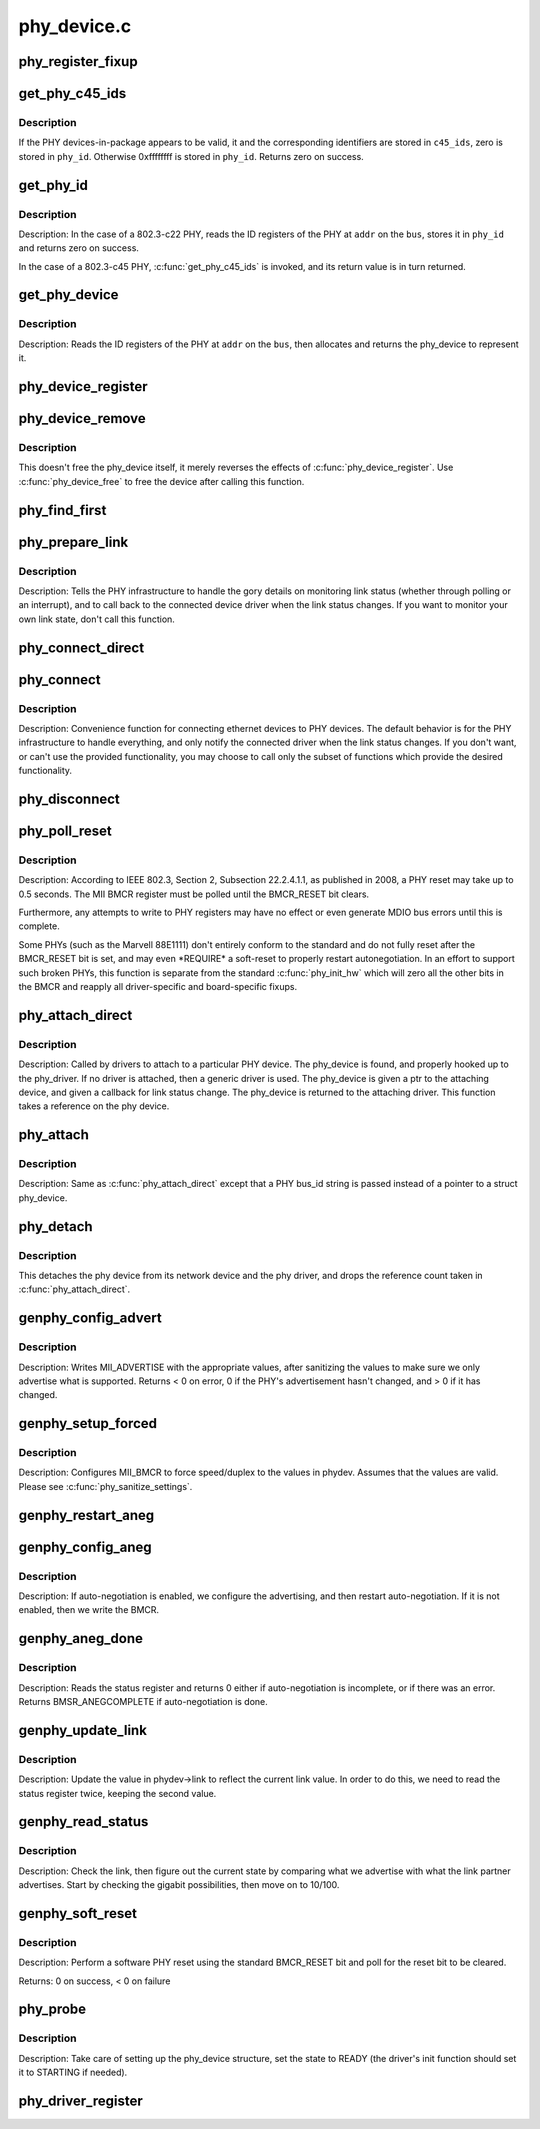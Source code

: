 .. -*- coding: utf-8; mode: rst -*-

============
phy_device.c
============

.. _`phy_register_fixup`:

phy_register_fixup
==================

.. c:function:: int phy_register_fixup (const char *bus_id, u32 phy_uid, u32 phy_uid_mask, int (*run) (struct phy_device *)

    creates a new phy_fixup and adds it to the list

    :param const char \*bus_id:
        A string which matches phydev->mdio.dev.bus_id (or PHY_ANY_ID)

    :param u32 phy_uid:
        Used to match against phydev->phy_id (the UID of the PHY)
        It can also be PHY_ANY_UID

    :param u32 phy_uid_mask:
        Applied to phydev->phy_id and fixup->phy_uid before
        comparison

    :param int (\*run) (struct phy_device \*):
        The actual code to be run when a matching PHY is found


.. _`get_phy_c45_ids`:

get_phy_c45_ids
===============

.. c:function:: int get_phy_c45_ids (struct mii_bus *bus, int addr, u32 *phy_id, struct phy_c45_device_ids *c45_ids)

    reads the specified addr for its 802.3-c45 IDs.

    :param struct mii_bus \*bus:
        the target MII bus

    :param int addr:
        PHY address on the MII bus

    :param u32 \*phy_id:
        where to store the ID retrieved.

    :param struct phy_c45_device_ids \*c45_ids:
        where to store the c45 ID information.


.. _`get_phy_c45_ids.description`:

Description
-----------

If the PHY devices-in-package appears to be valid, it and the
corresponding identifiers are stored in ``c45_ids``\ , zero is stored
in ``phy_id``\ .  Otherwise 0xffffffff is stored in ``phy_id``\ .  Returns
zero on success.


.. _`get_phy_id`:

get_phy_id
==========

.. c:function:: int get_phy_id (struct mii_bus *bus, int addr, u32 *phy_id, bool is_c45, struct phy_c45_device_ids *c45_ids)

    reads the specified addr for its ID.

    :param struct mii_bus \*bus:
        the target MII bus

    :param int addr:
        PHY address on the MII bus

    :param u32 \*phy_id:
        where to store the ID retrieved.

    :param bool is_c45:
        If true the PHY uses the 802.3 clause 45 protocol

    :param struct phy_c45_device_ids \*c45_ids:
        where to store the c45 ID information.


.. _`get_phy_id.description`:

Description
-----------

Description: In the case of a 802.3-c22 PHY, reads the ID registers
of the PHY at ``addr`` on the ``bus``\ , stores it in ``phy_id`` and returns
zero on success.

In the case of a 802.3-c45 PHY, :c:func:`get_phy_c45_ids` is invoked, and
its return value is in turn returned.


.. _`get_phy_device`:

get_phy_device
==============

.. c:function:: struct phy_device *get_phy_device (struct mii_bus *bus, int addr, bool is_c45)

    reads the specified PHY device and returns its @phy_device struct

    :param struct mii_bus \*bus:
        the target MII bus

    :param int addr:
        PHY address on the MII bus

    :param bool is_c45:
        If true the PHY uses the 802.3 clause 45 protocol


.. _`get_phy_device.description`:

Description
-----------

Description: Reads the ID registers of the PHY at ``addr`` on the
``bus``\ , then allocates and returns the phy_device to represent it.


.. _`phy_device_register`:

phy_device_register
===================

.. c:function:: int phy_device_register (struct phy_device *phydev)

    Register the phy device on the MDIO bus

    :param struct phy_device \*phydev:
        phy_device structure to be added to the MDIO bus


.. _`phy_device_remove`:

phy_device_remove
=================

.. c:function:: void phy_device_remove (struct phy_device *phydev)

    Remove a previously registered phy device from the MDIO bus

    :param struct phy_device \*phydev:
        phy_device structure to remove


.. _`phy_device_remove.description`:

Description
-----------

This doesn't free the phy_device itself, it merely reverses the effects
of :c:func:`phy_device_register`. Use :c:func:`phy_device_free` to free the device
after calling this function.


.. _`phy_find_first`:

phy_find_first
==============

.. c:function:: struct phy_device *phy_find_first (struct mii_bus *bus)

    finds the first PHY device on the bus

    :param struct mii_bus \*bus:
        the target MII bus


.. _`phy_prepare_link`:

phy_prepare_link
================

.. c:function:: void phy_prepare_link (struct phy_device *phydev, void (*handler) (struct net_device *)

    prepares the PHY layer to monitor link status

    :param struct phy_device \*phydev:
        target phy_device struct

    :param void (\*handler) (struct net_device \*):
        callback function for link status change notifications


.. _`phy_prepare_link.description`:

Description
-----------

Description: Tells the PHY infrastructure to handle the
gory details on monitoring link status (whether through
polling or an interrupt), and to call back to the
connected device driver when the link status changes.
If you want to monitor your own link state, don't call
this function.


.. _`phy_connect_direct`:

phy_connect_direct
==================

.. c:function:: int phy_connect_direct (struct net_device *dev, struct phy_device *phydev, void (*handler) (struct net_device *, phy_interface_t interface)

    connect an ethernet device to a specific phy_device

    :param struct net_device \*dev:
        the network device to connect

    :param struct phy_device \*phydev:
        the pointer to the phy device

    :param void (\*handler) (struct net_device \*):
        callback function for state change notifications

    :param phy_interface_t interface:
        PHY device's interface


.. _`phy_connect`:

phy_connect
===========

.. c:function:: struct phy_device *phy_connect (struct net_device *dev, const char *bus_id, void (*handler) (struct net_device *, phy_interface_t interface)

    connect an ethernet device to a PHY device

    :param struct net_device \*dev:
        the network device to connect

    :param const char \*bus_id:
        the id string of the PHY device to connect

    :param void (\*handler) (struct net_device \*):
        callback function for state change notifications

    :param phy_interface_t interface:
        PHY device's interface


.. _`phy_connect.description`:

Description
-----------

Description: Convenience function for connecting ethernet
devices to PHY devices.  The default behavior is for
the PHY infrastructure to handle everything, and only notify
the connected driver when the link status changes.  If you
don't want, or can't use the provided functionality, you may
choose to call only the subset of functions which provide
the desired functionality.


.. _`phy_disconnect`:

phy_disconnect
==============

.. c:function:: void phy_disconnect (struct phy_device *phydev)

    disable interrupts, stop state machine, and detach a PHY device

    :param struct phy_device \*phydev:
        target phy_device struct


.. _`phy_poll_reset`:

phy_poll_reset
==============

.. c:function:: int phy_poll_reset (struct phy_device *phydev)

    Safely wait until a PHY reset has properly completed

    :param struct phy_device \*phydev:
        The PHY device to poll


.. _`phy_poll_reset.description`:

Description
-----------

Description: According to IEEE 802.3, Section 2, Subsection 22.2.4.1.1, as
published in 2008, a PHY reset may take up to 0.5 seconds.  The MII BMCR
register must be polled until the BMCR_RESET bit clears.

Furthermore, any attempts to write to PHY registers may have no effect
or even generate MDIO bus errors until this is complete.

Some PHYs (such as the Marvell 88E1111) don't entirely conform to the
standard and do not fully reset after the BMCR_RESET bit is set, and may
even \*REQUIRE\* a soft-reset to properly restart autonegotiation.  In an
effort to support such broken PHYs, this function is separate from the
standard :c:func:`phy_init_hw` which will zero all the other bits in the BMCR
and reapply all driver-specific and board-specific fixups.


.. _`phy_attach_direct`:

phy_attach_direct
=================

.. c:function:: int phy_attach_direct (struct net_device *dev, struct phy_device *phydev, u32 flags, phy_interface_t interface)

    attach a network device to a given PHY device pointer

    :param struct net_device \*dev:
        network device to attach

    :param struct phy_device \*phydev:
        Pointer to phy_device to attach

    :param u32 flags:
        PHY device's dev_flags

    :param phy_interface_t interface:
        PHY device's interface


.. _`phy_attach_direct.description`:

Description
-----------

Description: Called by drivers to attach to a particular PHY
device. The phy_device is found, and properly hooked up
to the phy_driver.  If no driver is attached, then a
generic driver is used.  The phy_device is given a ptr to
the attaching device, and given a callback for link status
change.  The phy_device is returned to the attaching driver.
This function takes a reference on the phy device.


.. _`phy_attach`:

phy_attach
==========

.. c:function:: struct phy_device *phy_attach (struct net_device *dev, const char *bus_id, phy_interface_t interface)

    attach a network device to a particular PHY device

    :param struct net_device \*dev:
        network device to attach

    :param const char \*bus_id:
        Bus ID of PHY device to attach

    :param phy_interface_t interface:
        PHY device's interface


.. _`phy_attach.description`:

Description
-----------

Description: Same as :c:func:`phy_attach_direct` except that a PHY bus_id
string is passed instead of a pointer to a struct phy_device.


.. _`phy_detach`:

phy_detach
==========

.. c:function:: void phy_detach (struct phy_device *phydev)

    detach a PHY device from its network device

    :param struct phy_device \*phydev:
        target phy_device struct


.. _`phy_detach.description`:

Description
-----------

This detaches the phy device from its network device and the phy
driver, and drops the reference count taken in :c:func:`phy_attach_direct`.


.. _`genphy_config_advert`:

genphy_config_advert
====================

.. c:function:: int genphy_config_advert (struct phy_device *phydev)

    sanitize and advertise auto-negotiation parameters

    :param struct phy_device \*phydev:
        target phy_device struct


.. _`genphy_config_advert.description`:

Description
-----------

Description: Writes MII_ADVERTISE with the appropriate values,
after sanitizing the values to make sure we only advertise
what is supported.  Returns < 0 on error, 0 if the PHY's advertisement
hasn't changed, and > 0 if it has changed.


.. _`genphy_setup_forced`:

genphy_setup_forced
===================

.. c:function:: int genphy_setup_forced (struct phy_device *phydev)

    configures/forces speed/duplex from @phydev

    :param struct phy_device \*phydev:
        target phy_device struct


.. _`genphy_setup_forced.description`:

Description
-----------

Description: Configures MII_BMCR to force speed/duplex
to the values in phydev. Assumes that the values are valid.
Please see :c:func:`phy_sanitize_settings`.


.. _`genphy_restart_aneg`:

genphy_restart_aneg
===================

.. c:function:: int genphy_restart_aneg (struct phy_device *phydev)

    Enable and Restart Autonegotiation

    :param struct phy_device \*phydev:
        target phy_device struct


.. _`genphy_config_aneg`:

genphy_config_aneg
==================

.. c:function:: int genphy_config_aneg (struct phy_device *phydev)

    restart auto-negotiation or write BMCR

    :param struct phy_device \*phydev:
        target phy_device struct


.. _`genphy_config_aneg.description`:

Description
-----------

Description: If auto-negotiation is enabled, we configure the
advertising, and then restart auto-negotiation.  If it is not
enabled, then we write the BMCR.


.. _`genphy_aneg_done`:

genphy_aneg_done
================

.. c:function:: int genphy_aneg_done (struct phy_device *phydev)

    return auto-negotiation status

    :param struct phy_device \*phydev:
        target phy_device struct


.. _`genphy_aneg_done.description`:

Description
-----------

Description: Reads the status register and returns 0 either if
auto-negotiation is incomplete, or if there was an error.
Returns BMSR_ANEGCOMPLETE if auto-negotiation is done.


.. _`genphy_update_link`:

genphy_update_link
==================

.. c:function:: int genphy_update_link (struct phy_device *phydev)

    update link status in @phydev

    :param struct phy_device \*phydev:
        target phy_device struct


.. _`genphy_update_link.description`:

Description
-----------

Description: Update the value in phydev->link to reflect the
current link value.  In order to do this, we need to read
the status register twice, keeping the second value.


.. _`genphy_read_status`:

genphy_read_status
==================

.. c:function:: int genphy_read_status (struct phy_device *phydev)

    check the link status and update current link state

    :param struct phy_device \*phydev:
        target phy_device struct


.. _`genphy_read_status.description`:

Description
-----------

Description: Check the link, then figure out the current state
by comparing what we advertise with what the link partner
advertises.  Start by checking the gigabit possibilities,
then move on to 10/100.


.. _`genphy_soft_reset`:

genphy_soft_reset
=================

.. c:function:: int genphy_soft_reset (struct phy_device *phydev)

    software reset the PHY via BMCR_RESET bit

    :param struct phy_device \*phydev:
        target phy_device struct


.. _`genphy_soft_reset.description`:

Description
-----------

Description: Perform a software PHY reset using the standard
BMCR_RESET bit and poll for the reset bit to be cleared.

Returns: 0 on success, < 0 on failure


.. _`phy_probe`:

phy_probe
=========

.. c:function:: int phy_probe (struct device *dev)

    probe and init a PHY device

    :param struct device \*dev:
        device to probe and init


.. _`phy_probe.description`:

Description
-----------

Description: Take care of setting up the phy_device structure,
set the state to READY (the driver's init function should
set it to STARTING if needed).


.. _`phy_driver_register`:

phy_driver_register
===================

.. c:function:: int phy_driver_register (struct phy_driver *new_driver, struct module *owner)

    register a phy_driver with the PHY layer

    :param struct phy_driver \*new_driver:
        new phy_driver to register

    :param struct module \*owner:
        module owning this PHY


